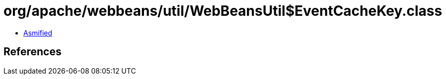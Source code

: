 = org/apache/webbeans/util/WebBeansUtil$EventCacheKey.class

 - link:WebBeansUtil$EventCacheKey-asmified.java[Asmified]

== References

